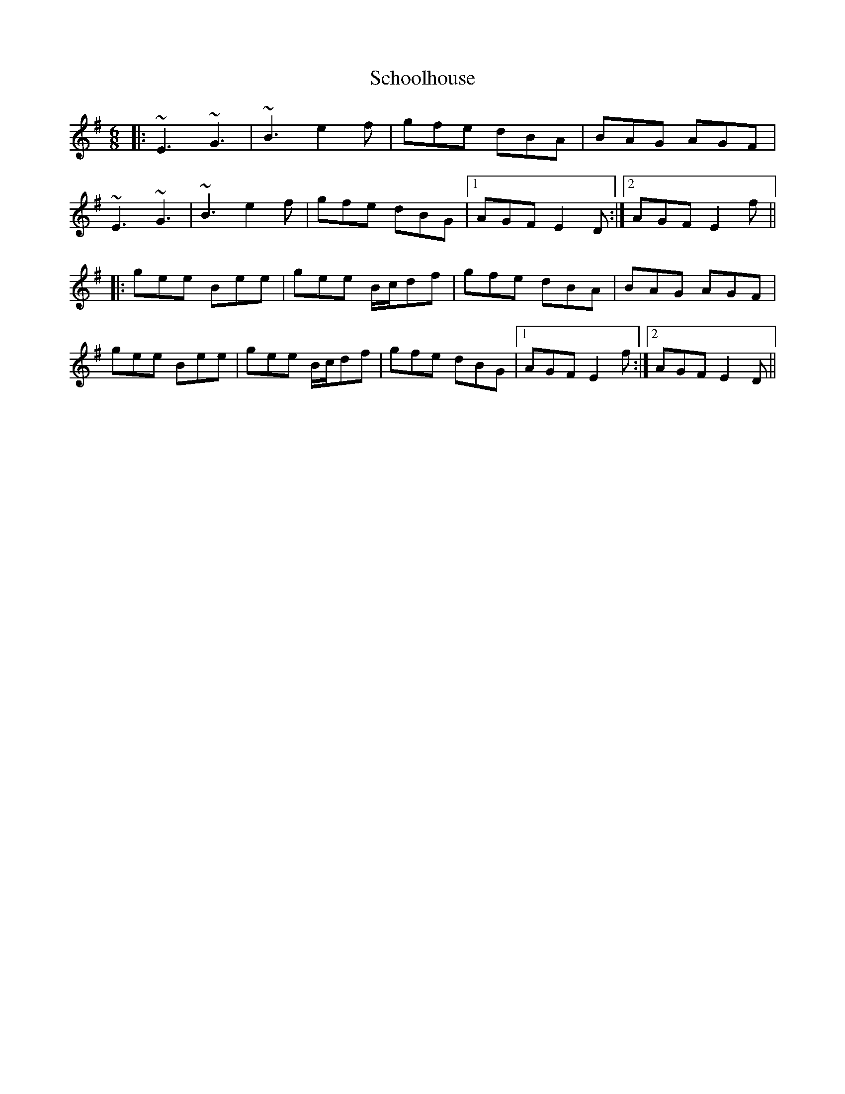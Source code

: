 X: 36102
T: Schoolhouse
R: jig
M: 6/8
K: Eminor
|:~E3 ~G3|~B3 e2f|gfe dBA|BAG AGF|
~E3 ~G3|~B3 e2f|gfe dBG|1 AGF E2D:|2 AGF E2f||
|:gee Bee|gee B/c/df|gfe dBA|BAG AGF|
gee Bee|gee B/c/df|gfe dBG|1 AGF E2f:|2 AGF E2D||


